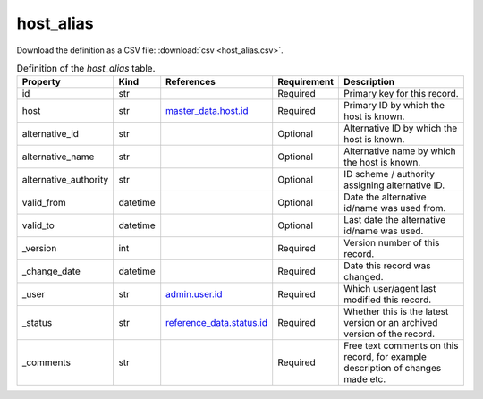 host_alias
====

Download the definition as a CSV file: :download:`csv <host_alias.csv>`.

.. csv-table:: Definition of the *host_alias* table.
   :header: "Property","Kind","References","Requirement","Description"

   ".. _id:

   id","str",,"Required","Primary key for this record."
   ".. _host:

   host","str","`master_data.host.id <../master_data/host.html#id>`_","Required","Primary ID by which the host is known."
   ".. _alternative_id:

   alternative_id","str",,"Optional","Alternative ID by which the host is known."
   ".. _alternative_name:

   alternative_name","str",,"Optional","Alternative name by which the host is known."
   ".. _alternative_authority:

   alternative_authority","str",,"Optional","ID scheme / authority assigning alternative ID."
   ".. _valid_from:

   valid_from","datetime",,"Optional","Date the alternative id/name was used from."
   ".. _valid_to:

   valid_to","datetime",,"Optional","Last date the alternative id/name was used."
   ".. _version:

   _version","int",,"Required","Version number of this record."
   ".. _change_date:

   _change_date","datetime",,"Required","Date this record was changed."
   ".. _user:

   _user","str","`admin.user.id <../admin/user.html#id>`_","Required","Which user/agent last modified this record."
   ".. _status:

   _status","str","`reference_data.status.id <../reference_data/status.html#id>`_","Required","Whether this is the latest version or an archived version of the record."
   ".. _comments:

   _comments","str",,"Required","Free text comments on this record, for example description of changes made etc."

